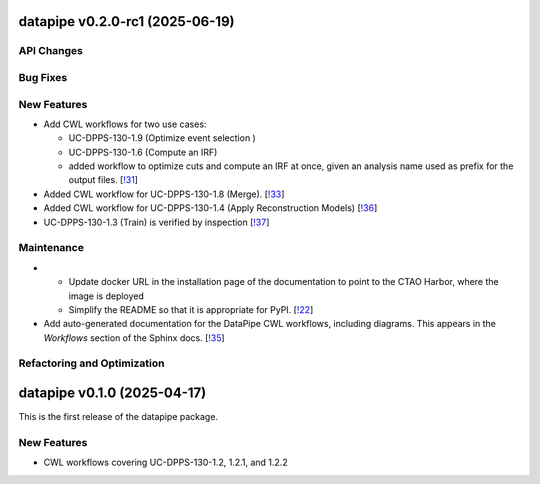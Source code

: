 datapipe v0.2.0-rc1 (2025-06-19)
--------------------------------


API Changes
~~~~~~~~~~~


Bug Fixes
~~~~~~~~~


New Features
~~~~~~~~~~~~

- Add CWL workflows for two use cases:

  * UC-DPPS-130-1.9 (Optimize event selection )
  * UC-DPPS-130-1.6 (Compute an IRF)
  * added workflow to optimize cuts and compute an IRF at once, given an analysis name
    used as prefix for the output files. [`!31 <https://gitlab.cta-observatory.org/cta-computing/dpps/datapipe/datapipe/-/merge_requests/31>`__]

- Added CWL workflow for UC-DPPS-130-1.8 (Merge). [`!33 <https://gitlab.cta-observatory.org/cta-computing/dpps/datapipe/datapipe/-/merge_requests/33>`__]

- Added CWL workflow for UC-DPPS-130-1.4 (Apply Reconstruction Models) [`!36 <https://gitlab.cta-observatory.org/cta-computing/dpps/datapipe/datapipe/-/merge_requests/36>`__]

- UC-DPPS-130-1.3 (Train) is verified by inspection [`!37 <https://gitlab.cta-observatory.org/cta-computing/dpps/datapipe/datapipe/-/merge_requests/37>`__]


Maintenance
~~~~~~~~~~~

- - Update docker URL in the installation page of the documentation to point to the CTAO Harbor, where the image is deployed
  - Simplify the README so that it is appropriate for PyPI. [`!22 <https://gitlab.cta-observatory.org/cta-computing/dpps/datapipe/datapipe/-/merge_requests/22>`__]

- Add auto-generated documentation for the DataPipe CWL workflows, including diagrams. This appears in the *Workflows* section of the Sphinx docs. [`!35 <https://gitlab.cta-observatory.org/cta-computing/dpps/datapipe/datapipe/-/merge_requests/35>`__]


Refactoring and Optimization
~~~~~~~~~~~~~~~~~~~~~~~~~~~~

datapipe v0.1.0 (2025-04-17)
--------------------------------

This is the first release of the datapipe package.

New Features
~~~~~~~~~~~~

- CWL workflows covering UC-DPPS-130-1.2, 1.2.1, and 1.2.2
